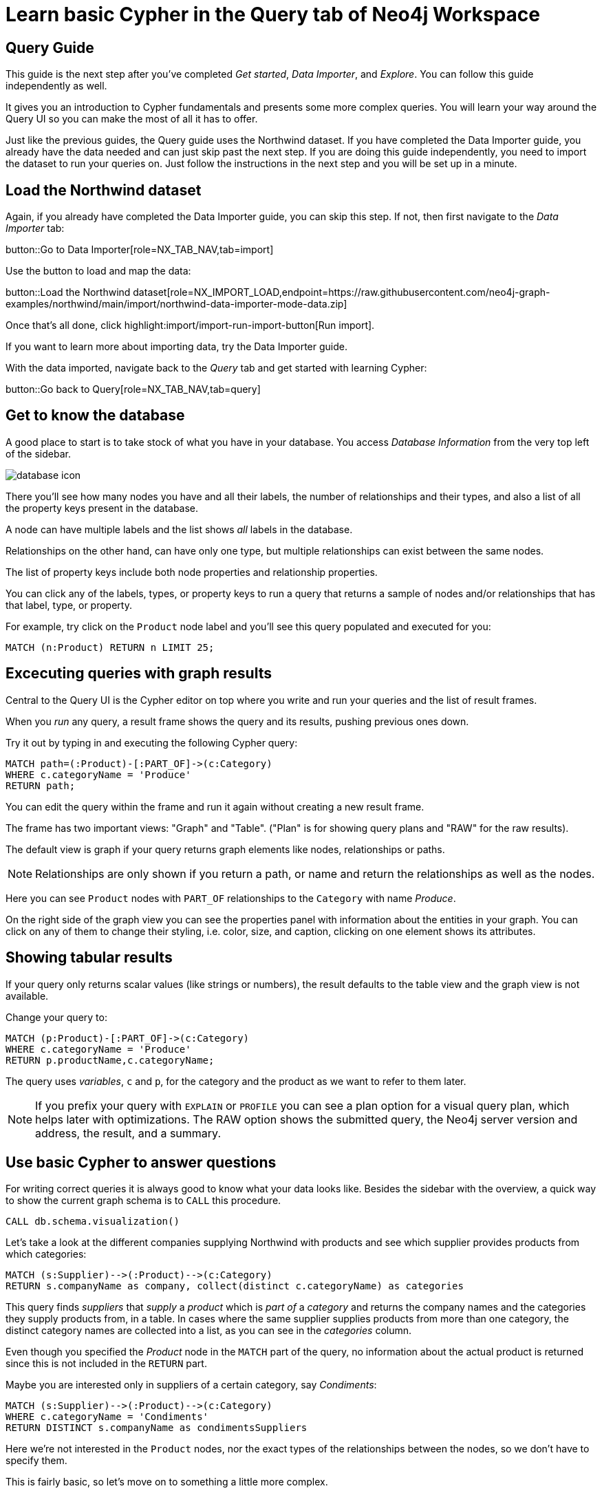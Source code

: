 = Learn basic Cypher in the Query tab of Neo4j Workspace

== Query Guide

This guide is the next step after you've completed _Get started_, _Data Importer_, and _Explore_.
You can follow this guide independently as well.

It gives you an introduction to Cypher fundamentals and presents some more complex queries.
You will learn your way around the Query UI so you can make the most of all it has to offer.

Just like the previous guides, the Query guide uses the Northwind dataset.
If you have completed the Data Importer guide, you already have the data needed and can just skip past the next step.
If you are doing this guide independently, you need to import the dataset to run your queries on.
Just follow the instructions in the next step and you will be set up in a minute.

== Load the Northwind dataset

Again, if you already have completed the Data Importer guide, you can skip this step.
If not, then first navigate to the _Data Importer_ tab:

button::Go to Data Importer[role=NX_TAB_NAV,tab=import]

Use the button to load and map the data:

button::Load the Northwind dataset[role=NX_IMPORT_LOAD,endpoint=https://raw.githubusercontent.com/neo4j-graph-examples/northwind/main/import/northwind-data-importer-mode-data.zip]

Once that's all done, click highlight:import/import-run-import-button[Run import].

If you want to learn more about importing data, try the Data Importer guide.

With the data imported, navigate back to the _Query_ tab and get started with learning Cypher:

button::Go back to Query[role=NX_TAB_NAV,tab=query]

== Get to know the database

A good place to start is to take stock of what you have in your database.
You access _Database Information_ from the very top left of the sidebar.

image::database-icon.png[]
//would be cool to replace this image with a highlight instead

There you'll see how many nodes you have and all their labels, the number of relationships and their types, and also a list of all the property keys present in the database.

A node can have multiple labels and the list shows _all_ labels in the database.

Relationships on the other hand, can have only one type, but multiple relationships can exist between the same nodes.

The list of property keys include both node properties and relationship properties.

You can click any of the labels, types, or property keys to run a query that returns a sample of nodes and/or relationships that has that label, type, or property.

For example, try click on the `Product` node label and you'll see this query populated and executed for you:

[source,cypher]
----
MATCH (n:Product) RETURN n LIMIT 25;
----

== Excecuting queries with graph results

Central to the Query UI is the Cypher editor on top where you write and run your queries and the list of result frames.

When you _run_ any query, a result frame shows the query and its results, pushing previous ones down.

Try it out by typing in and executing the following Cypher query:

[source,cypher]
----
MATCH path=(:Product)-[:PART_OF]->(c:Category) 
WHERE c.categoryName = 'Produce'
RETURN path;
----

You can edit the query within the frame and run it again without creating a new result frame.

The frame has two important views: "Graph" and "Table". ("Plan" is for showing query plans and "RAW" for the raw results).

//highlight:query/result-view-graph[Result view]
//doesn't work

// image::result-options.png[]
//would be cool to replace this with a highlight also

The default view is graph if your query returns graph elements like nodes, relationships or paths.

NOTE: Relationships are only shown if you return a path, or name and return the relationships as well as the nodes.

Here you can see `Product` nodes with `PART_OF` relationships to the `Category` with name _Produce_.

On the right side of the graph view you can see the properties panel with information about the entities in your graph.
You can click on any of them to change their styling, i.e. color, size, and caption, clicking on one element shows its attributes.

== Showing tabular results

If your query only returns scalar values (like strings or numbers), the result defaults to the table view and the graph view is not available.

Change your query to:

[source,cypher]
----
MATCH (p:Product)-[:PART_OF]->(c:Category) 
WHERE c.categoryName = 'Produce'
RETURN p.productName,c.categoryName;
----

The query uses _variables_, `c` and `p`, for the category and the product as we want to refer to them later.

[NOTE]
====
If you prefix your query with `EXPLAIN` or `PROFILE` you can see a plan option for a visual query plan, which helps later with optimizations.
The RAW option shows the submitted query, the Neo4j server version and address, the result, and a summary.
====

== Use basic Cypher to answer questions

// You should be familiar with the data model of the Northwind dataset if you have completed the _Data Import_ guide, otherwise you can still see it in the _Import_ tab since you downloaded it in a previous step.
For writing correct queries it is always good to know what your data looks like.
Besides the sidebar with the overview, a quick way to show the current graph schema is to `CALL` this procedure.

[source, cypher]
----
CALL db.schema.visualization()
----

Let's take a look at the different companies supplying Northwind with products and see which supplier provides products from which categories:

[source, cypher]
----
MATCH (s:Supplier)-->(:Product)-->(c:Category)
RETURN s.companyName as company, collect(distinct c.categoryName) as categories
----

This query finds _suppliers_ that _supply_ a _product_ which is _part of_ a _category_ and returns the company names and the categories they supply products from, in a table.
In cases where the same supplier supplies products from more than one category, the distinct category names are collected into a list, as you can see in the _categories_ column.

Even though you specified the _Product_ node in the `MATCH` part of the query, no information about the actual product is returned since this is not included in the `RETURN` part.

Maybe you are interested only in suppliers of a certain category, say _Condiments_:

[source, cypher]
----
MATCH (s:Supplier)-->(:Product)-->(c:Category)
WHERE c.categoryName = 'Condiments'
RETURN DISTINCT s.companyName as condimentsSuppliers
----

Here we're not interested in the `Product` nodes, nor the exact types of the relationships between the nodes, so we don't have to specify them.

This is fairly basic, so let's move on to something a little more complex.

== Write more advanced Cypher for problem-solving

Assume that you want to see which product categories are typically co-ordered with other product categories and how frequently.

This might help you understand which products to promote alongside others.

[source, cypher]
----
// which categories are the products of an order in
MATCH (o:Order)-[:ORDERS]->(:Product)-[:PART_OF]->(c:Category)
// retain same ordering of categories
WITH o, c ORDER BY c.categoryName
// aggregate categories by order into a list of names
WITH o, collect(DISTINCT c.categoryName) as categories 
// only orders with more than one category
WHERE size(categories) > 1
// count how frequently the pairings occurr
RETURN categories, count(*) as freq
// order by frequency
ORDER BY freq DESC
LIMIT 50
----

Another question would be, which customers are similar, i.e. ordering similar products most frequently.

The base question is the same, just that we expand across the product to other customers.

We find the "peer-groups" of our customers, which then can be used for product recommdations (people that bought X also bought) or segmentation into clusters of our customer base.

[source, cypher]
----
// pattern from customer purchasing products to another customer purchasing the same products
MATCH (c:Customer)-[:PURCHASED]->(:Order)-[:ORDERS]->(p:Product)<-[:ORDERS]-(:Order)<-[:PURCHASED]-(c2:Customer)
// don't want the same customer pair twice
WHERE c < c2
// sort by the top-occuring products
WITH c, c2, p, count(*) as productOccurrence 
ORDER BY productOccurrence DESC
// return customer pairs ranked by similarity and the top 5 products
RETURN c.companyName, c2.companyName, sum(productOccurrence) as similarity, collect(distinct p.productName)[0..5] as topProducts
ORDER BY similarity DESC LIMIT 10
----

Now we could create relationships for all customers that score more than 50 in our similarity score and see how they cluster.

[source,cypher]
----
MATCH (c:Customer)-[:PURCHASED]->(:Order)-[:ORDERS]->(p:Product)<-[:ORDERS]-(:Order)<-[:PURCHASED]-(c2:Customer)
WHERE c < c2
// find similar customers
WITH c, c2, count(*) as similarity
// with at least 50 shared product purchases
WHERE similarity > 50
// create a relationship between the two without specifying direction
MERGE (c)-[sim:SIMILAR_TO]-(c2)
// set relationship weight from similairity
ON CREATE SET sim.weight = similarity
----

Now the new relationship shows up in our side-bar (after refresh at the bottom) and graph model and we can use it to show clusters of our customers.

If you style the relationship `SIMILAR_TO` with the `weight` as caption you can see the strength of the similarity.

[source,cypher]
----
MATCH path=()-[:SIMILAR_TO]->() RETURN path
----

This should give you a good starting point to see the power of graph queries.

You can learn more about Cypher here:

* https://graphacademy.neo4j.com/categories/cypher/[Cypher Online Courses^] 
* https://neo4j.com/docs/cypher-manual/current/introduction/[Cypher Manual^] 
* https://neo4j.com/docs/cypher-cheat-sheet/5/auradb-enterprise/[Cypher Cheat-Sheet^].










